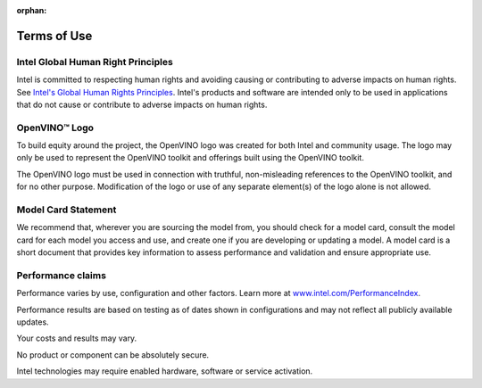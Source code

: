 :orphan:

Terms of Use
=====================================

.. meta::
   :description: Learn about legal information and policies related to the information
                 published in OpenVINO™ documentation.



Intel Global Human Right Principles
###########################################################

Intel is committed to respecting human rights and avoiding causing or contributing to adverse
impacts on human rights. See
`Intel's Global Human Rights Principles <https://www.intel.com/content/dam/www/central-libraries/us/en/documents/policy-human-rights.pdf>`__.
Intel's products and software are intended only to be used in applications that do not cause or
contribute to adverse impacts on human rights.




OpenVINO™ Logo
###########################################################

To build equity around the project, the OpenVINO logo was created for both Intel and community
usage. The logo may only be used to represent the OpenVINO toolkit and offerings built using
the OpenVINO toolkit.

The OpenVINO logo must be used in connection with truthful, non-misleading references to the
OpenVINO toolkit, and for no other purpose. Modification of the logo or use of any separate
element(s) of the logo alone is not allowed.




Model Card Statement
###########################################################

We recommend that, wherever you are sourcing the model from, you should check for a model card,
consult the model card for each model you access and use, and create one if you are developing
or updating a model. A model card is a short document that provides key information to assess
performance and validation and ensure appropriate use.


Performance claims
###########################################################

Performance varies by use, configuration and other factors. Learn more at
`www.intel.com/PerformanceIndex <https://www.intel.com/PerformanceIndex>`__.

Performance results are based on testing as of dates shown in configurations and may not
reflect all publicly available updates.

Your costs and results may vary.


No product or component can be absolutely secure.

Intel technologies may require enabled hardware, software or service activation.